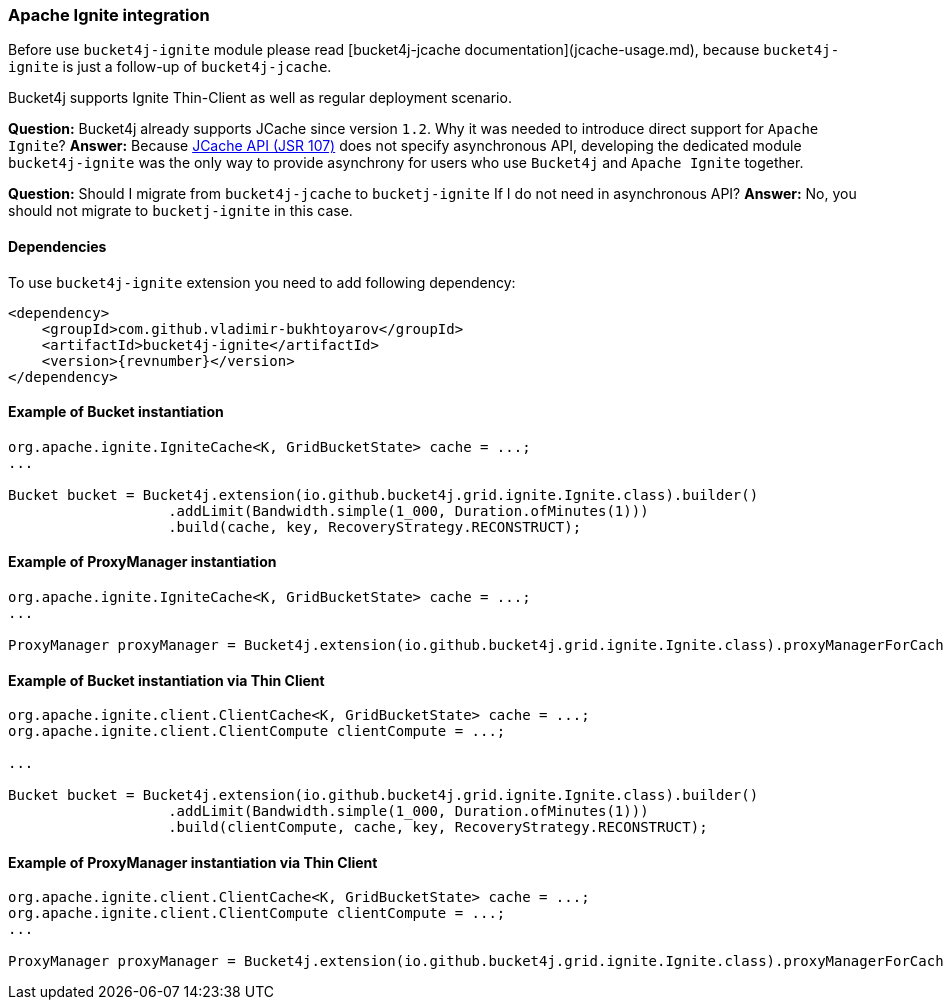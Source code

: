=== Apache Ignite integration
Before use ``bucket4j-ignite`` module please read [bucket4j-jcache documentation](jcache-usage.md),
because ``bucket4j-ignite`` is just a follow-up of ``bucket4j-jcache``. 

Bucket4j supports Ignite Thin-Client as well as regular deployment scenario.

**Question:** Bucket4j already supports JCache since version ``1.2``. Why it was needed to introduce direct support for ``Apache Ignite``?  
**Answer:** Because https://www.jcp.org/en/jsr/detail?id=107[JCache API (JSR 107)] does not specify asynchronous API,
developing the dedicated module ``bucket4j-ignite`` was the only way to provide asynchrony for users who use ``Bucket4j`` and ``Apache Ignite`` together.

**Question:** Should I migrate from ``bucket4j-jcache`` to ``bucketj-ignite`` If I do not need in asynchronous API?  
**Answer:** No, you should not migrate to ``bucketj-ignite`` in this case.

==== Dependencies
To use ``bucket4j-ignite`` extension you need to add following dependency:
[source, xml, subs=attributes+]
----
<dependency>
    <groupId>com.github.vladimir-bukhtoyarov</groupId>
    <artifactId>bucket4j-ignite</artifactId>
    <version>{revnumber}</version>
</dependency>
----

==== Example of Bucket instantiation
[source, java]
----
org.apache.ignite.IgniteCache<K, GridBucketState> cache = ...;
...

Bucket bucket = Bucket4j.extension(io.github.bucket4j.grid.ignite.Ignite.class).builder()
                   .addLimit(Bandwidth.simple(1_000, Duration.ofMinutes(1)))
                   .build(cache, key, RecoveryStrategy.RECONSTRUCT);
----

==== Example of ProxyManager instantiation
[source, java]
----
org.apache.ignite.IgniteCache<K, GridBucketState> cache = ...;
...

ProxyManager proxyManager = Bucket4j.extension(io.github.bucket4j.grid.ignite.Ignite.class).proxyManagerForCache(cache);
----

==== Example of Bucket instantiation via Thin Client
[source, java]
----
org.apache.ignite.client.ClientCache<K, GridBucketState> cache = ...;
org.apache.ignite.client.ClientCompute clientCompute = ...;

...

Bucket bucket = Bucket4j.extension(io.github.bucket4j.grid.ignite.Ignite.class).builder()
                   .addLimit(Bandwidth.simple(1_000, Duration.ofMinutes(1)))
                   .build(clientCompute, cache, key, RecoveryStrategy.RECONSTRUCT);
----

==== Example of ProxyManager instantiation via Thin Client
[source, java]
----
org.apache.ignite.client.ClientCache<K, GridBucketState> cache = ...;
org.apache.ignite.client.ClientCompute clientCompute = ...;
...

ProxyManager proxyManager = Bucket4j.extension(io.github.bucket4j.grid.ignite.Ignite.class).proxyManagerForCache(clientCompute, cache);
----